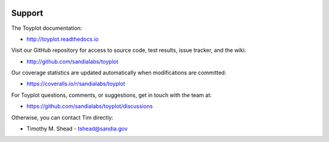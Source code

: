 .. image:: ../artwork/toyplot.png
  :width: 200px
  :align: right

Support
=======

The Toyplot documentation:

* http://toyplot.readthedocs.io

Visit our GitHub repository for access to source code, test results, issue tracker, and the wiki:

* http://github.com/sandialabs/toyplot

Our coverage statistics are updated automatically when modifications are committed:

* https://coveralls.io/r/sandialabs/toyplot

For Toyplot questions, comments, or suggestions, get in touch with the team at:

* https://github.com/sandialabs/toyplot/discussions

Otherwise, you can contact Tim directly:

* Timothy M. Shead - `tshead@sandia.gov <mailto:tshead@sandia.gov?subject=Toyplot>`_
